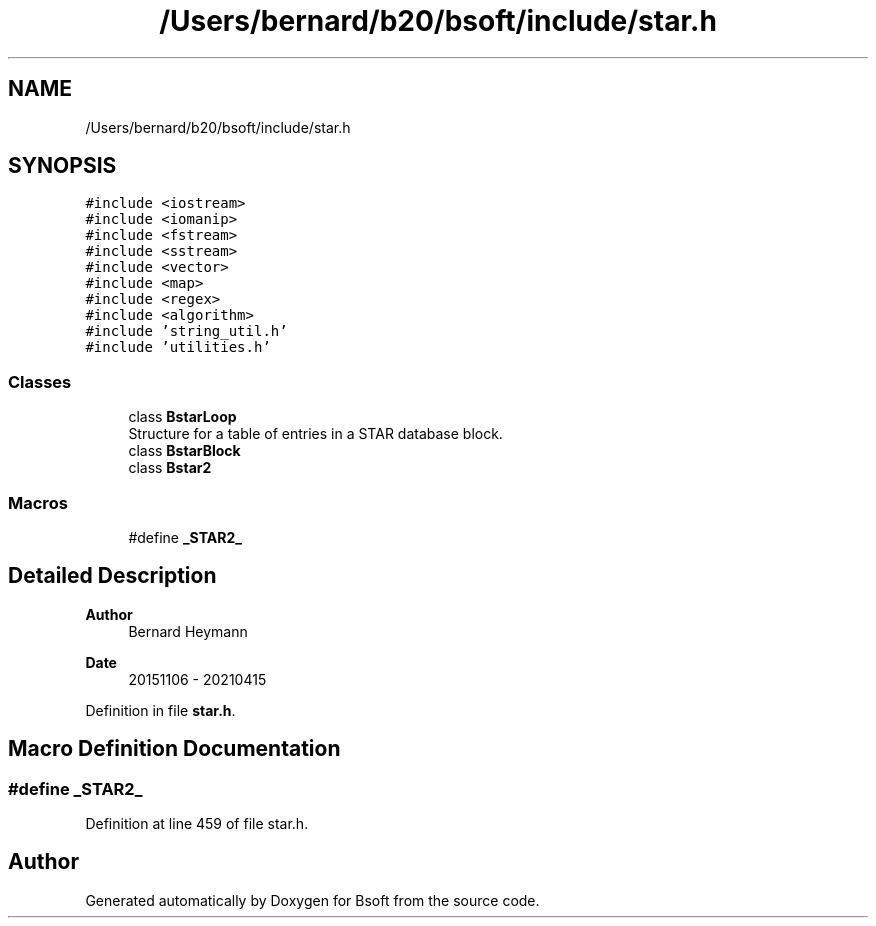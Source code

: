 .TH "/Users/bernard/b20/bsoft/include/star.h" 3 "Wed Sep 1 2021" "Version 2.1.0" "Bsoft" \" -*- nroff -*-
.ad l
.nh
.SH NAME
/Users/bernard/b20/bsoft/include/star.h
.SH SYNOPSIS
.br
.PP
\fC#include <iostream>\fP
.br
\fC#include <iomanip>\fP
.br
\fC#include <fstream>\fP
.br
\fC#include <sstream>\fP
.br
\fC#include <vector>\fP
.br
\fC#include <map>\fP
.br
\fC#include <regex>\fP
.br
\fC#include <algorithm>\fP
.br
\fC#include 'string_util\&.h'\fP
.br
\fC#include 'utilities\&.h'\fP
.br

.SS "Classes"

.in +1c
.ti -1c
.RI "class \fBBstarLoop\fP"
.br
.RI "Structure for a table of entries in a STAR database block\&. "
.ti -1c
.RI "class \fBBstarBlock\fP"
.br
.ti -1c
.RI "class \fBBstar2\fP"
.br
.in -1c
.SS "Macros"

.in +1c
.ti -1c
.RI "#define \fB_STAR2_\fP"
.br
.in -1c
.SH "Detailed Description"
.PP 

.PP
\fBAuthor\fP
.RS 4
Bernard Heymann 
.RE
.PP
\fBDate\fP
.RS 4
20151106 - 20210415 
.RE
.PP

.PP
Definition in file \fBstar\&.h\fP\&.
.SH "Macro Definition Documentation"
.PP 
.SS "#define _STAR2_"

.PP
Definition at line 459 of file star\&.h\&.
.SH "Author"
.PP 
Generated automatically by Doxygen for Bsoft from the source code\&.
